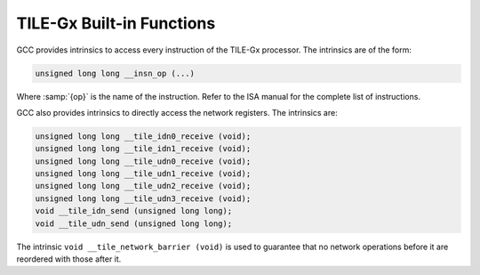 ..
  Copyright 1988-2022 Free Software Foundation, Inc.
  This is part of the GCC manual.
  For copying conditions, see the GPL license file

.. _tile-gx-built-in-functions:

TILE-Gx Built-in Functions
^^^^^^^^^^^^^^^^^^^^^^^^^^

GCC provides intrinsics to access every instruction of the TILE-Gx
processor.  The intrinsics are of the form:

.. code-block:: c++

  unsigned long long __insn_op (...)

Where :samp:`{op}` is the name of the instruction.  Refer to the ISA manual
for the complete list of instructions.

GCC also provides intrinsics to directly access the network registers.
The intrinsics are:

.. code-block:: c++

  unsigned long long __tile_idn0_receive (void);
  unsigned long long __tile_idn1_receive (void);
  unsigned long long __tile_udn0_receive (void);
  unsigned long long __tile_udn1_receive (void);
  unsigned long long __tile_udn2_receive (void);
  unsigned long long __tile_udn3_receive (void);
  void __tile_idn_send (unsigned long long);
  void __tile_udn_send (unsigned long long);

The intrinsic ``void __tile_network_barrier (void)`` is used to
guarantee that no network operations before it are reordered with
those after it.